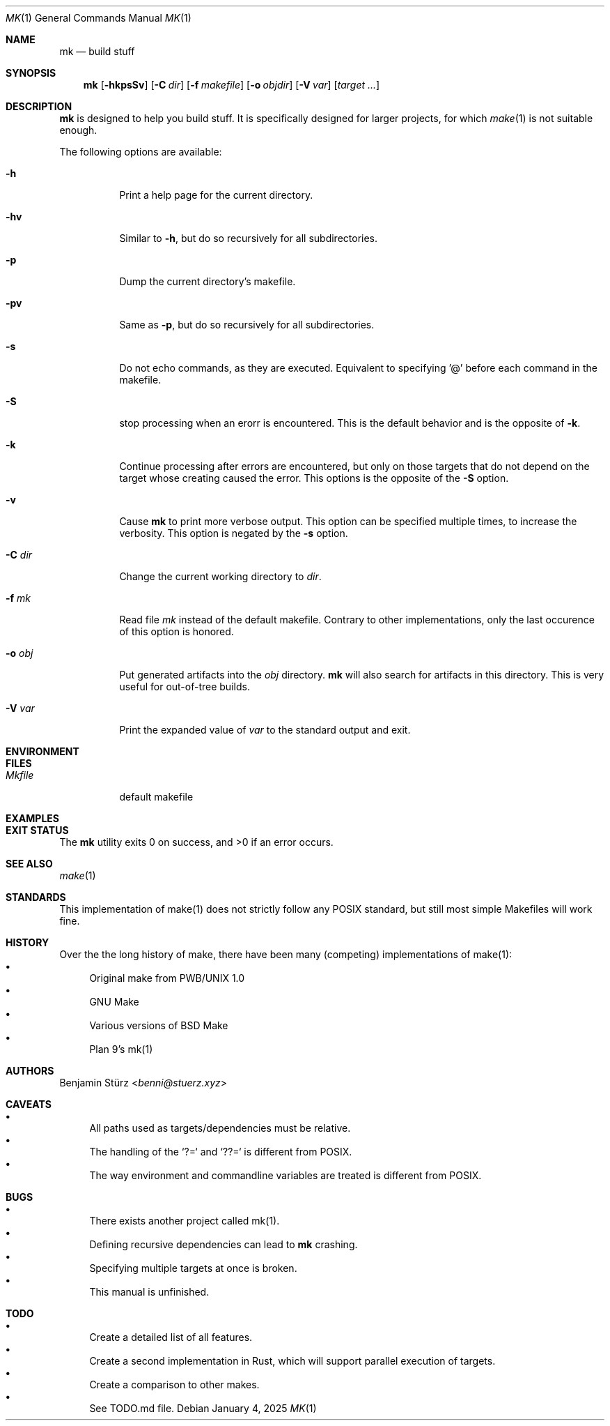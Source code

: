 .\" Copyright (c) 2025 Benjamin Stürz <benni@stuerz.xyz>
.Dd January 4, 2025
.Dt MK 1
.Os
.Sh NAME
.Nm mk
.Nd build stuff
.Sh SYNOPSIS
.Nm
.Op Fl hkpsSv
.Op Fl C Ar dir
.Op Fl f Ar makefile
.Op Fl o Ar objdir
.Op Fl V Ar var
.Op Ar target ...
.Sh DESCRIPTION
.Nm
is designed to help you build stuff.
It is specifically designed for larger projects,
for which
.Xr make 1
is not suitable enough.

The following options are available:
.Bl -tag -width indent
.It Fl h
Print a help page for the current directory.
.It Fl hv
Similar to
.Fl h ,
but do so recursively for all subdirectories.
.It Fl p
Dump the current directory's makefile.
.It Fl pv
Same as
.Fl p ,
but do so recursively for all subdirectories.
.It Fl s
Do not echo commands, as they are executed.
Equivalent to specifying '@' before each command in the makefile.
.It Fl S
stop processing when an erorr is encountered.
This is the default behavior and is the opposite of
.Fl k .
.It Fl k
Continue processing after errors are encountered,
but only on those targets that do not depend on the target whose creating caused the error.
This options is the opposite of the 
.Fl S
option.
.It Fl v
Cause
.Nm
to print more verbose output.
This option can be specified multiple times, to increase the verbosity.
This option is negated by the
.Fl s
option.
.It Fl C Ar dir
Change the current working directory to
.Ar dir .
.It Fl f Ar mk
Read file
.Ar mk
instead of the default makefile.
Contrary to other implementations, only the last occurence of this option is honored.
.It Fl o Ar obj
Put generated artifacts into the
.Ar obj
directory.
.Nm
will also search for artifacts in this directory.
This is very useful for out-of-tree builds.
.It Fl V Ar var
Print the expanded value of
.Ar var
to the standard output and exit.
.El
.Sh ENVIRONMENT
.Sh FILES
.Bl -tag -width Mkfile -compat
.It Pa Mkfile
default makefile
.El
.Sh EXAMPLES
.Sh EXIT STATUS
.Ex -std
.Sh SEE ALSO
.Xr make 1
.Sh STANDARDS
This implementation of make(1) does not strictly follow any POSIX standard,
but still most simple Makefiles will work fine.
.Sh HISTORY
Over the the long history of make,
there have been many (competing) implementations of make(1):
.Bl -bullet -compact
.It
Original make from PWB/UNIX 1.0
.It
GNU Make
.It
Various versions of BSD Make
.It
Plan 9's mk(1)
.El
.Sh AUTHORS
.An Benjamin Stürz Aq Mt benni@stuerz.xyz
.Sh CAVEATS
.Bl -bullet -compact
.It
All paths used as targets/dependencies must be relative.
.It
The handling of the `?=` and `??=` is different from POSIX.
.It
The way environment and commandline variables are treated is different from POSIX.
.El
.Sh BUGS
.Bl -bullet -compact
.It
There exists another project called mk(1).
.It
Defining recursive dependencies can lead to
.Nm
crashing.
.It
Specifying multiple targets at once is broken.
.It
This manual is unfinished.
.El
.Sh TODO
.Bl -bullet -compact
.It
Create a detailed list of all features.
.It
Create a second implementation in Rust, which will support parallel execution of targets.
.It
Create a comparison to other makes.
.It
See TODO.md file.
.El
